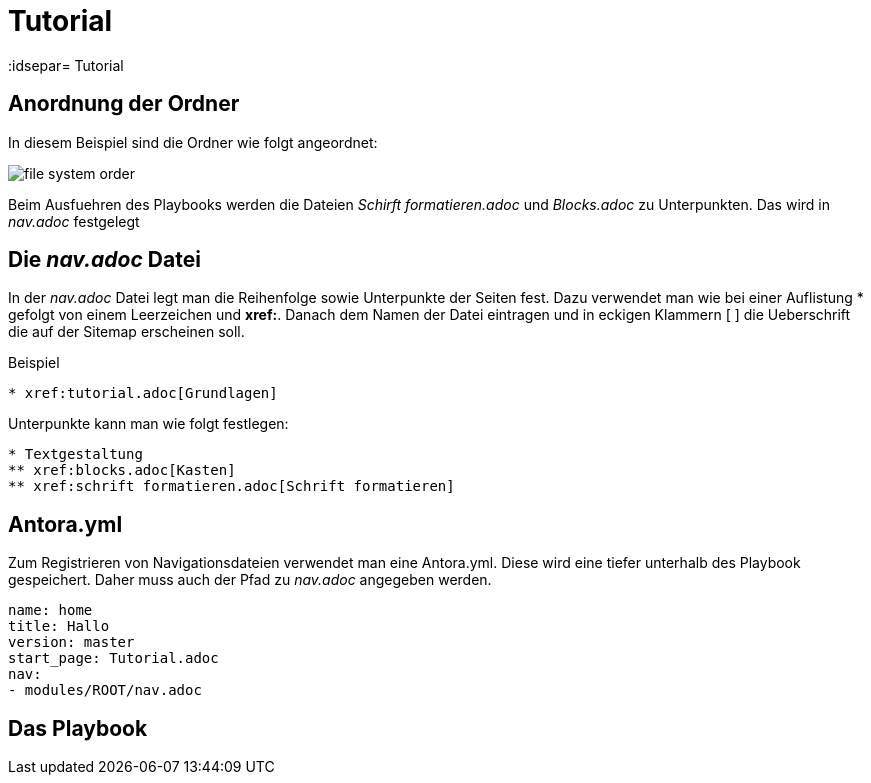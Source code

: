 = Tutorial
// Settings
:idprefix:
:idsepar= Tutorial
:idseperator: -

== Anordnung der Ordner

In diesem Beispiel sind die Ordner wie folgt angeordnet:

image:file_system_order.png[]

Beim Ausfuehren des Playbooks werden die Dateien _Schirft formatieren.adoc_ und _Blocks.adoc_ zu Unterpunkten.
Das wird in _nav.adoc_ festgelegt

== Die _nav.adoc_ Datei

In der _nav.adoc_ Datei legt man die Reihenfolge sowie Unterpunkte der Seiten fest.
Dazu verwendet man wie bei einer Auflistung * gefolgt von einem Leerzeichen und *xref:*. Danach dem Namen der Datei eintragen und in eckigen Klammern [ ] die Ueberschrift die auf der Sitemap erscheinen soll.

.Beispiel
----
* xref:tutorial.adoc[Grundlagen]
----

Unterpunkte kann man wie folgt festlegen:

----
* Textgestaltung
** xref:blocks.adoc[Kasten]
** xref:schrift formatieren.adoc[Schrift formatieren]
----

== Antora.yml

Zum Registrieren von Navigationsdateien verwendet man eine Antora.yml.
Diese wird eine tiefer unterhalb des Playbook gespeichert.
Daher muss auch der Pfad zu _nav.adoc_ angegeben werden.

----
name: home
title: Hallo
version: master
start_page: Tutorial.adoc
nav:
- modules/ROOT/nav.adoc
----

== Das Playbook


